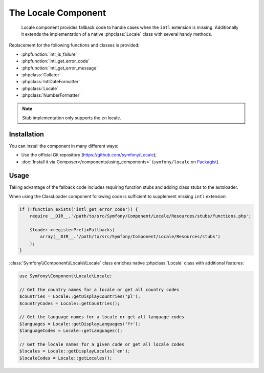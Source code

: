 .. index::
   single: Locale
   single: Components; Locale

The Locale Component
====================

    Locale component provides fallback code to handle cases when the ``intl`` extension is missing.
    Additionally it extends the implementation of a native :phpclass:`Locale` class with several handy methods.

Replacement for the following functions and classes is provided:

* :phpfunction:`intl_is_failure`
* :phpfunction:`intl_get_error_code`
* :phpfunction:`intl_get_error_message`
* :phpclass:`Collator`
* :phpclass:`IntlDateFormatter`
* :phpclass:`Locale`
* :phpclass:`NumberFormatter`

.. note::

     Stub implementation only supports the ``en`` locale.

Installation
------------

You can install the component in many different ways:

* Use the official Git repository (https://github.com/symfony/Locale);
* :doc:`Install it via Composer</components/using_components>` (``symfony/locale`` on `Packagist`_).

Usage
-----

Taking advantage of the fallback code includes requiring function stubs and adding class stubs to the autoloader.

When using the ClassLoader component following code is sufficient to supplement missing ``intl`` extension:

.. code-block:: php

    if (!function_exists('intl_get_error_code')) {
        require __DIR__.'/path/to/src/Symfony/Component/Locale/Resources/stubs/functions.php';

        $loader->registerPrefixFallbacks(
            array(__DIR__.'/path/to/src/Symfony/Component/Locale/Resources/stubs')
        );
    }

:class:`Symfony\\Component\\Locale\\Locale` class enriches native :phpclass:`Locale` class with additional features:

.. code-block:: php

    use Symfony\Component\Locale\Locale;

    // Get the country names for a locale or get all country codes
    $countries = Locale::getDisplayCountries('pl');
    $countryCodes = Locale::getCountries();

    // Get the language names for a locale or get all language codes
    $languages = Locale::getDisplayLanguages('fr');
    $languageCodes = Locale::getLanguages();

    // Get the locale names for a given code or get all locale codes
    $locales = Locale::getDisplayLocales('en');
    $localeCodes = Locale::getLocales();

.. _Packagist: https://packagist.org/packages/symfony/locale
